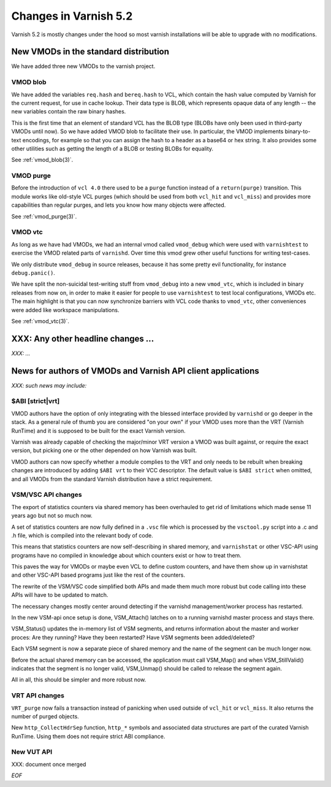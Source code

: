 .. _whatsnew_changes_5.2:

Changes in Varnish 5.2
======================

Varnish 5.2 is mostly changes under the hood so most varnish
installations will be able to upgrade with no modifications.

.. _whatsnew_new_vmods:

New VMODs in the standard distribution
~~~~~~~~~~~~~~~~~~~~~~~~~~~~~~~~~~~~~~

We have added three new VMODs to the varnish project.

VMOD blob
---------

We have added the variables ``req.hash`` and ``bereq.hash`` to VCL,
which contain the hash value computed by Varnish for the current
request, for use in cache lookup. Their data type is BLOB, which
represents opaque data of any length -- the new variables contain
the raw binary hashes.

This is the first time that an element of standard VCL has the BLOB
type (BLOBs have only been used in third-party VMODs until now). So we
have added VMOD blob to facilitate their use. In particular, the VMOD
implements binary-to-text encodings, for example so that you can
assign the hash to a header as a base64 or hex string. It also
provides some other utilities such as getting the length of a BLOB or
testing BLOBs for equality.

See :ref:`vmod_blob(3)`.

VMOD purge
----------

Before the introduction of ``vcl 4.0`` there used to be a ``purge`` function
instead of a ``return(purge)`` transition. This module works like old-style
VCL purges (which should be used from both ``vcl_hit`` and ``vcl_miss``) and
provides more capabilities than regular purges, and lets you know how many
objects were affected.

See :ref:`vmod_purge(3)`.

VMOD vtc
--------

As long as we have had VMODs, we had an internal vmod called ``vmod_debug`` 
which were used with ``varnishtest`` to exercise the VMOD related parts of
``varnishd``.  Over time this vmod grew other useful functions for writing
test-cases.

We only distribute ``vmod_debug`` in source releases, because it has some
pretty evil functionality, for instance ``debug.panic()``.

We have split the non-suicidal test-writing stuff from ``vmod_debug``
into a new ``vmod_vtc``, which is included in binary releases from
now on, in order to make it easier for people to use ``varnishtest``
to test local configurations, VMODs etc. The main highlight is that you
can now synchronize barriers with VCL code thanks to ``vmod_vtc``, other
conveniences were added like workspace manipulations.

See :ref:`vmod_vtc(3)`.

XXX: Any other headline changes ...
~~~~~~~~~~~~~~~~~~~~~~~~~~~~~~~~~~~

*XXX: ...*

News for authors of VMODs and Varnish API client applications
~~~~~~~~~~~~~~~~~~~~~~~~~~~~~~~~~~~~~~~~~~~~~~~~~~~~~~~~~~~~~

*XXX: such news may include:*

.. _whatsnew_abi:

$ABI [strict|vrt]
-----------------

VMOD authors have the option of only integrating with the blessed
interface provided by ``varnishd`` or go deeper in the stack. As
a general rule of thumb you are considered "on your own" if your
VMOD uses more than the VRT (Varnish RunTime) and it is supposed
to be built for the exact Varnish version.

Varnish was already capable of checking the major/minor VRT version
a VMOD was built against, or require the exact version, but picking
one or the other depended on how Varnish was built.

VMOD authors can now specify whether a module complies to the VRT
and only needs to be rebuilt when breaking changes are introduced
by adding ``$ABI vrt`` to their VCC descriptor. The default value
is ``$ABI strict`` when omitted, and all VMODs from the standard
Varnish distribution have a strict requirement.

.. _whatsnew_vsm_vsc_5.2:

VSM/VSC API changes
-------------------

The export of statistics counters via shared memory has been
overhauled to get rid of limitations which made sense 11 years
ago but not so much now.

A set of statistics counters are now fully defined in a ``.vsc``
file which is processed by the ``vsctool.py`` script into a .c and
.h file, which is compiled into the relevant body of code.

This means that statistics counters are now self-describing in
shared memory, and ``varnishstat`` or other VSC-API using programs
have no compiled in knowledge about which counters exist or how
to treat them.

This paves the way for VMODs or maybe even VCL to define
custom counters, and have them show up in varnishstat and
other VSC-API based programs just like the rest of the counters.

The rewrite of the VSM/VSC code simplified both APIs and
made them much more robust but code calling into these APIs
will have to be updated to match.

The necessary changes mostly center around detecting if the
varnishd management/worker process has restarted.

In the new VSM-api once setup is done, VSM_Attach() latches
on to a running varnishd master process and stays there.

VSM_Status() updates the in-memory list of VSM segments, and
returns information about the master and worker proces:
Are they running?  Have they been restarted?  Have VSM segments
been added/deleted?

Each VSM segment is now a separate piece of shared memory
and the name of the segment can be much longer now.

Before the actual shared memory can be accessed, the
application must call VSM_Map() and when VSM_StillValid()
indicates that the segment is no longer valid, VSM_Unmap()
should be called to release the segment again.

All in all, this should be simpler and more robust now.

.. _whatsnew_vrt_5.2:

VRT API changes
---------------

``VRT_purge`` now fails a transaction instead of panicking when used
outside of ``vcl_hit`` or ``vcl_miss``. It also returns the number
of purged objects.

New ``http_CollectHdrSep`` function, ``http_*`` symbols and associated
data structures are part of the curated Varnish RunTime. Using them
does not require strict ABI compliance.

.. _whatsnew_vut_5.2:

New VUT API
-----------

XXX: document once merged

*EOF*
